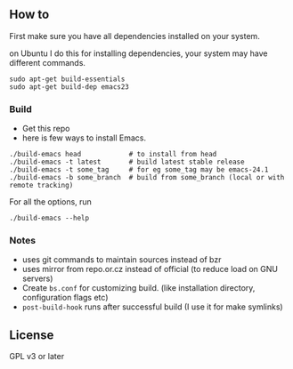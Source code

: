 ** How to
First make sure you have all dependencies installed on your system.

on Ubuntu I do this for installing dependencies, your system may have
different commands.
: sudo apt-get build-essentials
: sudo apt-get build-dep emacs23

*** Build
- Get this repo
- here is few ways to install Emacs.
: ./build-emacs head            # to install from head
: ./build-emacs -t latest       # build latest stable release
: ./build-emacs -t some_tag     # for eg some_tag may be emacs-24.1
: ./build-emacs -b some_branch  # build from some_branch (local or with remote tracking)

For all the options, run
: ./build-emacs --help

*** Notes
- uses git commands to maintain sources instead of bzr
- uses mirror from repo.or.cz instead of official (to reduce load on GNU servers)
- Create =bs.conf= for customizing build. (like installation directory,
  configuration flags etc)
- =post-build-hook= runs after successful build (I use it for make
  symlinks)

** License
GPL v3 or later
